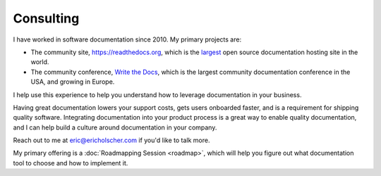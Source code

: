 Consulting
==========

I have worked in software documentation since 2010.
My primary projects are:

-  The community site, https://readthedocs.org, which is the `largest`_ open source documentation hosting site in the world.
-  The community conference, `Write the Docs`_, which is the largest community documentation conference in the USA, and growing in Europe.

I help use this experience to help you understand how to leverage
documentation in your business.

Having great documentation lowers your support costs, gets users
onboarded faster, and is a requirement for shipping quality software. 
Integrating documentation into your product process is a great way to enable quality documentation,
and I can help build a culture around documentation in your company.

Reach out to me at eric@ericholscher.com if you'd like to talk more.

My primary offering is a :doc:`Roadmapping Session <roadmap>`,
which will help you figure out what documentation tool to choose and how to implement it.


.. _largest: http://www.alexa.com/siteinfo/readthedocs.org
.. _Write the Docs: http://www.writethedocs.org/
